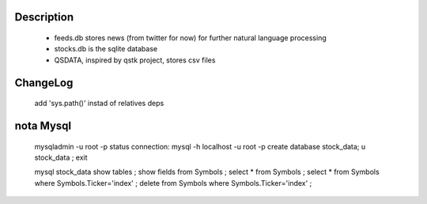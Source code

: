 Description
-----------
    * feeds.db stores news (from twitter for now) for further natural language processing
    * stocks.db is the sqlite database
    * QSDATA, inspired by qstk project, stores csv files


ChangeLog
---------
    add 'sys.path()' instad of relatives deps


nota Mysql
----------
    mysqladmin -u root -p status
    connection: mysql -h localhost -u root -p
    create database stock_data;
    \u stock_data ;
    exit

    mysql stock_data
    show tables ; 
    show fields from Symbols ; 
    select * from Symbols ;
    select * from Symbols where Symbols.Ticker='index' ; 
    delete from Symbols where Symbols.Ticker='index' ;


